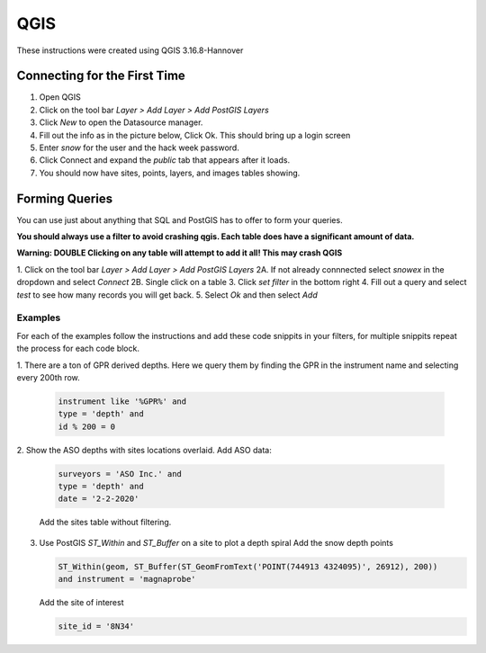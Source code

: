 =====
QGIS
=====

These instructions were created using QGIS 3.16.8-Hannover

Connecting for the First Time
-----------------------------
1. Open QGIS
2. Click on the tool bar  `Layer > Add Layer > Add PostGIS Layers`
3. Click `New` to open the Datasource manager.
4. Fill out the info as in the picture below, Click Ok. This should bring up a login screen
5. Enter `snow` for the user and the hack week password.
6. Click Connect and expand the `public` tab that appears after it loads.
7. You should now have sites, points, layers, and images tables showing.



Forming Queries
---------------
You can use just about anything that SQL and PostGIS has to offer to form your queries.

**You should always use a filter to avoid crashing qgis. Each table does have a significant amount of data.**

**Warning: DOUBLE Clicking on any table will attempt to add it all! This may crash QGIS**

1. Click on the tool bar  `Layer > Add Layer > Add PostGIS Layers`
2A. If not already connnected select `snowex` in the dropdown and select `Connect`
2B. Single click on a table
3. Click `set filter` in the bottom right
4. Fill out a query and select `test` to see how many records you will get back.
5. Select `Ok` and then select `Add`

Examples
~~~~~~~~

For each of the examples follow the instructions and add these code snippits in your filters, for multiple
snippits repeat the process for each code block.

1. There are a ton of GPR derived depths. Here we query them by finding the GPR in the instrument name and selecting
every 200th row.

    .. code-block:: sql

        instrument like '%GPR%' and
        type = 'depth' and
        id % 200 = 0

    .. image:: images/gpr_example.png
        :width: 400
        :alt: GPR QGIS Example
        :class: with-border



2. Show the ASO depths with sites locations overlaid.
Add ASO data:

    .. code-block:: sql

        surveyors = 'ASO Inc.' and
        type = 'depth' and
        date = '2-2-2020'


    Add the sites table without filtering.

    .. image:: images/aso_depths_with_sites_example.png
        :width: 400
        :alt: ASO Depth and Sites QGIS Example
        :class: with-border

3. Use PostGIS `ST_Within` and `ST_Buffer` on a site to plot a depth spiral
   Add the snow depth points

   .. code-block:: sql

       ST_Within(geom, ST_Buffer(ST_GeomFromText('POINT(744913 4324095)', 26912), 200))
       and instrument = 'magnaprobe'

   Add the site of interest

   .. code-block:: sql

       site_id = '8N34'


   .. image:: images/pit_spiral.png
       :width: 400
       :class: with-border
       :alt: Pit and Depth Spirals
